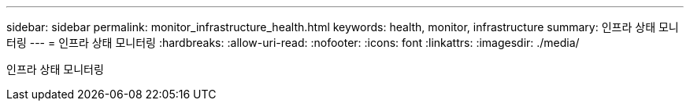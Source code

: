 ---
sidebar: sidebar 
permalink: monitor_infrastructure_health.html 
keywords: health, monitor, infrastructure 
summary: 인프라 상태 모니터링 
---
= 인프라 상태 모니터링
:hardbreaks:
:allow-uri-read: 
:nofooter: 
:icons: font
:linkattrs: 
:imagesdir: ./media/


[role="lead"]
인프라 상태 모니터링
